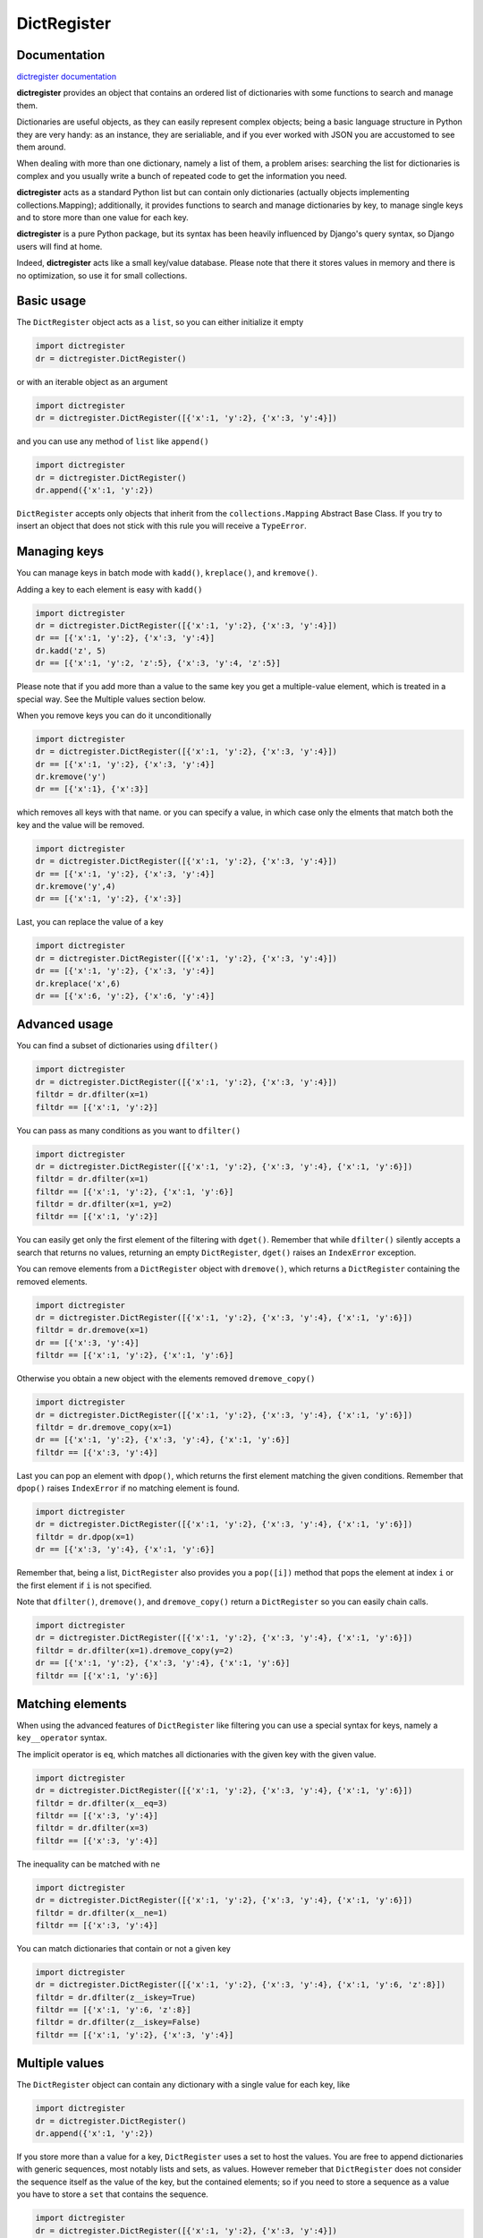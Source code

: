 DictRegister
============

|Build Status| |Version| |PyPi Downloads|

Documentation
-------------

`dictregister
documentation <https://dictregister.readthedocs.org/en/latest/>`__

**dictregister** provides an object that contains an ordered list of
dictionaries with some functions to search and manage them.

Dictionaries are useful objects, as they can easily represent complex
objects; being a basic language structure in Python they are very handy:
as an instance, they are serialiable, and if you ever worked with JSON
you are accustomed to see them around.

When dealing with more than one dictionary, namely a list of them, a
problem arises: searching the list for dictionaries is complex and you
usually write a bunch of repeated code to get the information you need.

**dictregister** acts as a standard Python list but can contain only
dictionaries (actually objects implementing collections.Mapping);
additionally, it provides functions to search and manage dictionaries by
key, to manage single keys and to store more than one value for each
key.

**dictregister** is a pure Python package, but its syntax has been
heavily influenced by Django's query syntax, so Django users will find
at home.

Indeed, **dictregister** acts like a small key/value database. Please
note that there it stores values in memory and there is no optimization,
so use it for small collections.

Basic usage
-----------

The ``DictRegister`` object acts as a ``list``, so you can either
initialize it empty

.. code:: python

    import dictregister
    dr = dictregister.DictRegister()

or with an iterable object as an argument

.. code:: python

    import dictregister
    dr = dictregister.DictRegister([{'x':1, 'y':2}, {'x':3, 'y':4}])

and you can use any method of ``list`` like ``append()``

.. code:: python

    import dictregister
    dr = dictregister.DictRegister()
    dr.append({'x':1, 'y':2})

``DictRegister`` accepts only objects that inherit from the
``collections.Mapping`` Abstract Base Class. If you try to insert an
object that does not stick with this rule you will receive a
``TypeError``.

Managing keys
-------------

You can manage keys in batch mode with ``kadd()``, ``kreplace()``, and
``kremove()``.

Adding a key to each element is easy with ``kadd()``

.. code:: python

    import dictregister
    dr = dictregister.DictRegister([{'x':1, 'y':2}, {'x':3, 'y':4}])
    dr == [{'x':1, 'y':2}, {'x':3, 'y':4}]
    dr.kadd('z', 5)
    dr == [{'x':1, 'y':2, 'z':5}, {'x':3, 'y':4, 'z':5}]

Please note that if you add more than a value to the same key you get a
multiple-value element, which is treated in a special way. See the
Multiple values section below.

When you remove keys you can do it unconditionally

.. code:: python

    import dictregister
    dr = dictregister.DictRegister([{'x':1, 'y':2}, {'x':3, 'y':4}])
    dr == [{'x':1, 'y':2}, {'x':3, 'y':4}]
    dr.kremove('y')
    dr == [{'x':1}, {'x':3}]

which removes all keys with that name. or you can specify a value, in
which case only the elments that match both the key and the value will
be removed.

.. code:: python

    import dictregister
    dr = dictregister.DictRegister([{'x':1, 'y':2}, {'x':3, 'y':4}])
    dr == [{'x':1, 'y':2}, {'x':3, 'y':4}]
    dr.kremove('y',4)
    dr == [{'x':1, 'y':2}, {'x':3}]

Last, you can replace the value of a key

.. code:: python

    import dictregister
    dr = dictregister.DictRegister([{'x':1, 'y':2}, {'x':3, 'y':4}])
    dr == [{'x':1, 'y':2}, {'x':3, 'y':4}]
    dr.kreplace('x',6)
    dr == [{'x':6, 'y':2}, {'x':6, 'y':4}]

Advanced usage
--------------

You can find a subset of dictionaries using ``dfilter()``

.. code:: python

    import dictregister
    dr = dictregister.DictRegister([{'x':1, 'y':2}, {'x':3, 'y':4}])
    filtdr = dr.dfilter(x=1)
    filtdr == [{'x':1, 'y':2}]

You can pass as many conditions as you want to ``dfilter()``

.. code:: python

    import dictregister
    dr = dictregister.DictRegister([{'x':1, 'y':2}, {'x':3, 'y':4}, {'x':1, 'y':6}])
    filtdr = dr.dfilter(x=1)
    filtdr == [{'x':1, 'y':2}, {'x':1, 'y':6}]
    filtdr = dr.dfilter(x=1, y=2)
    filtdr == [{'x':1, 'y':2}]

You can easily get only the first element of the filtering with
``dget()``. Remember that while ``dfilter()`` silently accepts a search
that returns no values, returning an empty ``DictRegister``, ``dget()``
raises an ``IndexError`` exception.

You can remove elements from a ``DictRegister`` object with
``dremove()``, which returns a ``DictRegister`` containing the removed
elements.

.. code:: python

    import dictregister
    dr = dictregister.DictRegister([{'x':1, 'y':2}, {'x':3, 'y':4}, {'x':1, 'y':6}])
    filtdr = dr.dremove(x=1)
    dr == [{'x':3, 'y':4}]
    filtdr == [{'x':1, 'y':2}, {'x':1, 'y':6}]

Otherwise you obtain a new object with the elements removed
``dremove_copy()``

.. code:: python

    import dictregister
    dr = dictregister.DictRegister([{'x':1, 'y':2}, {'x':3, 'y':4}, {'x':1, 'y':6}])
    filtdr = dr.dremove_copy(x=1)
    dr == [{'x':1, 'y':2}, {'x':3, 'y':4}, {'x':1, 'y':6}]
    filtdr == [{'x':3, 'y':4}]

Last you can pop an element with ``dpop()``, which returns the first
element matching the given conditions. Remember that ``dpop()`` raises
``IndexError`` if no matching element is found.

.. code:: python

    import dictregister
    dr = dictregister.DictRegister([{'x':1, 'y':2}, {'x':3, 'y':4}, {'x':1, 'y':6}])
    filtdr = dr.dpop(x=1)
    dr == [{'x':3, 'y':4}, {'x':1, 'y':6}]

Remember that, being a list, ``DictRegister`` also provides you a
``pop([i])`` method that pops the element at index ``i`` or the first
element if ``i`` is not specified.

Note that ``dfilter()``, ``dremove()``, and ``dremove_copy()`` return a
``DictRegister`` so you can easily chain calls.

.. code:: python

    import dictregister
    dr = dictregister.DictRegister([{'x':1, 'y':2}, {'x':3, 'y':4}, {'x':1, 'y':6}])
    filtdr = dr.dfilter(x=1).dremove_copy(y=2)
    dr == [{'x':1, 'y':2}, {'x':3, 'y':4}, {'x':1, 'y':6}]
    filtdr == [{'x':1, 'y':6}]

Matching elements
-----------------

When using the advanced features of ``DictRegister`` like filtering you
can use a special syntax for keys, namely a ``key__operator`` syntax.

The implicit operator is ``eq``, which matches all dictionaries with the
given key with the given value.

.. code:: python

    import dictregister
    dr = dictregister.DictRegister([{'x':1, 'y':2}, {'x':3, 'y':4}, {'x':1, 'y':6}])
    filtdr = dr.dfilter(x__eq=3)
    filtdr == [{'x':3, 'y':4}]
    filtdr = dr.dfilter(x=3)
    filtdr == [{'x':3, 'y':4}]

The inequality can be matched with ``ne``

.. code:: python

    import dictregister
    dr = dictregister.DictRegister([{'x':1, 'y':2}, {'x':3, 'y':4}, {'x':1, 'y':6}])
    filtdr = dr.dfilter(x__ne=1)
    filtdr == [{'x':3, 'y':4}]

You can match dictionaries that contain or not a given key

.. code:: python

    import dictregister
    dr = dictregister.DictRegister([{'x':1, 'y':2}, {'x':3, 'y':4}, {'x':1, 'y':6, 'z':8}])
    filtdr = dr.dfilter(z__iskey=True)
    filtdr == [{'x':1, 'y':6, 'z':8}]
    filtdr = dr.dfilter(z__iskey=False)
    filtdr == [{'x':1, 'y':2}, {'x':3, 'y':4}]

Multiple values
---------------

The ``DictRegister`` object can contain any dictionary with a single
value for each key, like

.. code:: python

    import dictregister
    dr = dictregister.DictRegister()
    dr.append({'x':1, 'y':2})

If you store more than a value for a key, ``DictRegister`` uses a set to
host the values. You are free to append dictionaries with generic
sequences, most notably lists and sets, as values. However remeber that
``DictRegister`` does not consider the sequence itself as the value of
the key, but the contained elements; so if you need to store a sequence
as a value you have to store a ``set`` that contains the sequence.

.. code:: python

    import dictregister
    dr = dictregister.DictRegister([{'x':1, 'y':2}, {'x':3, 'y':4}])
    dr == [{'x':1, 'y':2}, {'x':3, 'y':4}]
    dr.kadd('x', 2)
    dr == [{'x':set([1, 2]), 'y':2}, {'x':set([2, 3]), 'y':4}]

You can match multiple values with the ``in`` and ``nin`` operators. The
first matches all dictionaries that contain the given key with the given
value among its values, while ``nin`` performs the opposite match.

.. code:: python

    import dictregister
    dr = dictregister.DictRegister([{'x':set([1, 2]), 'y':2}, {'x':2, 'y':4}])
    filtdr = dr.dfilter(x__in=2)
    filtdr == [{'x':set([1, 2]), 'y':2}, {'x':2, 'y':4}]

As you can see ``DictRegister`` treats keys with a single value and with
multiple values in the same way.

Installation
------------

.. code:: sh

    pip install dictregister

Contributions
-------------

Any form of contribution is warmly welcomed. Feel free to submit issues
of to make changes and submit a pull request. being the first Python
package I ship with all the bells and whistles like distutils, tests and
friends, I gladly accept suggestions or corrections on this topic.

Thanks
------

Many thanks to `Jeff Knupp <http://www.jeffknupp.com/about-me/>`__ for
his post `Open Sourcing a Python Project the Right
Way <http://www.jeffknupp.com/blog/2013/08/16/open-sourcing-a-python-project-the-right-way/>`__.

Many thanks to `Audrey M. Roy <http://www.audreymroy.com/>`__ for her
`cookiecutter <https://github.com/audreyr/cookiecutter>`__ and
`cookiecutter-pypackage <https://github.com/audreyr/cookiecutter-pypackage>`__
tools, which heavily simplified the implementation of the whole thing.

.. |Build Status| image:: https://travis-ci.org/lgiordani/dictregister.png?branch=master
   :target: https://travis-ci.org/lgiordani/dictregister
.. |Version| image:: https://badge.fury.io/py/dictregister.png
   :target: http://badge.fury.io/py/dictregister
.. |PyPi Downloads| image:: https://pypip.in/d/dictregister/badge.png
   :target: https://crate.io/packages/dictregister?version=latest
